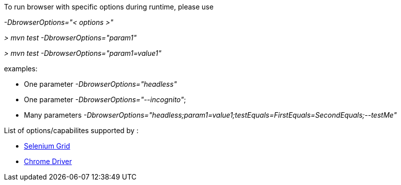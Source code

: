 To run browser with specific options during runtime, please use 

_-DbrowserOptions="< options >"_

_> mvn test -DbrowserOptions="param1"_

_> mvn test -DbrowserOptions="param1=value1"_

examples: 

* One parameter  _-DbrowserOptions="headless"_
* One parameter  _-DbrowserOptions="--incognito"_;

* Many parameters _-DbrowserOptions="headless;param1=value1;testEquals=FirstEquals=SecondEquals;--testMe"_

List of options/capabilites supported by :

* https://github.com/SeleniumHQ/selenium/wiki/DesiredCapabilities[Selenium Grid]

* http://chromedriver.chromium.org/capabilities[Chrome Driver]